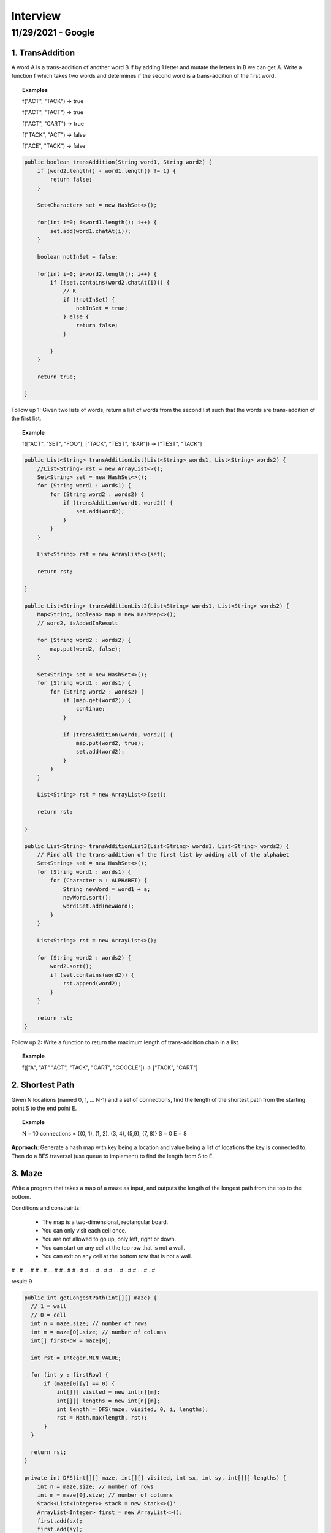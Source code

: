 ===========
Interview
===========

---------------------
11/29/2021 - Google
---------------------

1. TransAddition
------------------

A word A is a trans-addition of another word B if by adding 1 letter and mutate the letters in B we can get A. Write a function f which takes two words and determines if the second word is a trans-addition of the first word.

.. topic:: Examples

    f("ACT", "TACK") -> true

    f("ACT", "TACT") -> true

    f("ACT", "CART") -> true

    f("TACK", "ACT") -> false

    f("ACE", "TACK") -> false

.. code-block:: java
  
    public boolean transAddition(String word1, String word2) {
        if (word2.length() - word1.length() != 1) {
            return false;
        }
        
        Set<Character> set = new HashSet<>();
        
        for(int i=0; i<word1.length(); i++) {
            set.add(word1.chatAt(i));
        }
        
        boolean notInSet = false;
        
        for(int i=0; i<word2.length(); i++) {
            if (!set.contains(word2.chatAt(i))) {
                // K
                if (!notInSet) {
                    notInSet = true;
                } else {
                    return false;
                }
                
            }   
        }
        
        return true;

    }

Follow up 1: Given two lists of words, return a list of words from the second list such that the words are trans-addition of the first list.

.. topic:: Example

    f(["ACT", "SET", "FOO"], ["TACK", "TEST", "BAR"]) -> ["TEST", "TACK"]


.. code-block:: java

    public List<String> transAdditionList(List<String> words1, List<String> words2) {
        //List<String> rst = new ArrayList<>();
        Set<String> set = new HashSet<>();
        for (String word1 : words1) {
            for (String word2 : words2) {
                if (transAddition(word1, word2)) {
                    set.add(word2);
                }
            }
        }
        
        List<String> rst = new ArrayList<>(set);
        
        return rst;
      
    }

    public List<String> transAdditionList2(List<String> words1, List<String> words2) {
        Map<String, Boolean> map = new HashMap<>();
        // word2, isAddedInResult
        
        for (String word2 : words2) {
            map.put(word2, false);
        }
        
        Set<String> set = new HashSet<>();
        for (String word1 : words1) {
            for (String word2 : words2) {
                if (map.get(word2)) {
                    continue;
                }
            
                if (transAddition(word1, word2)) {
                    map.put(word2, true);
                    set.add(word2);
                }
            }
        }
        
        List<String> rst = new ArrayList<>(set);
        
        return rst;
      
    }
      
    public List<String> transAdditionList3(List<String> words1, List<String> words2) {
        // Find all the trans-addition of the first list by adding all of the alphabet
        Set<String> set = new HashSet<>();
        for (String word1 : words1) {
            for (Character a : ALPHABET) {
                String newWord = word1 + a;
                newWord.sort();
                word1Set.add(newWord);
            }
        }
        
        List<String> rst = new ArrayList<>();
        
        for (String word2 : words2) {
            word2.sort();
            if (set.contains(word2)) {
                rst.append(word2);
            }
        }
        
        return rst;
    }

Follow up 2: Write a function to return the maximum length of trans-addition chain in a list.

.. topic:: Example

    f(["A", "AT" "ACT", "TACK", "CART", "GOOGLE"]) -> ["TACK", "CART"]

2. Shortest Path
------------------

Given N locations (named 0, 1, ... N-1) and a set of connections, find the length of the shortest path from the starting point S to the end point E.

.. topic:: Example
    
    N = 10
    connections = {(0, 1), (1, 2), (3, 4), (5,9), (7, 8)}
    S = 0
    E = 8

**Approach**: Generate a hash map with key being a location and value being a list of locations the key is connected to. Then do a BFS traversal (use queue to implement) to find the length from S to E.

3. Maze
---------

Write a program that takes a map of a maze as input, and outputs the length of the longest path from the top to the bottom.

Conditions and constraints:

  - The map is a two-dimensional, rectangular board.

  - You can only visit each cell once.

  - You are not allowed to go up, only left, right or down.

  - You can start on any cell at the top row that is not a wall.

  - You can exit on any cell at the bottom row that is not a wall.
    
# .  #  .  .  # 
# .  #  .  .  #
# .  #  #  .  #
# .  .  #  .  #
# .  .  #  .  #
# .  .  #  .  #

result: 9

.. code-block:: java
  
    public int getLongestPath(int[][] maze) {
      // 1 = wall
      // 0 = cell
      int n = maze.size; // number of rows
      int m = maze[0].size; // number of columns
      int[] firstRow = maze[0];
      
      int rst = Integer.MIN_VALUE;
      
      for (int y : firstRow) {
          if (maze[0][y] == 0) {
              int[][] visited = new int[n][m];
              int[][] lengths = new int[n][m];
              int length = DFS(maze, visited, 0, i, lengths);
              rst = Math.max(length, rst);
          }
      }
      
      return rst;
    }

    private int DFS(int[][] maze, int[][] visited, int sx, int sy, int[][] lengths) {
        int n = maze.size; // number of rows
        int m = maze[0].size; // number of columns
        Stack<List<Integer>> stack = new Stack<>()'
        ArrayList<Integer> first = new ArrayList<>();
        first.add(sx);
        first.add(sy);
      
        stack.add(first);
      
        while(!stack.isEmpty()) {
              ArrayList<Integer> current = stack.pop();
              visited[current.get(0)][current.get(1)] = 1;
          
              List<List<Integer>> nextSteps = getNextStep(current, maze);
          
              if (nextSteps.length() == 0) {
                   if (current.get(1) == n) {
                        return lengths[current.get(0)][current.get(1)];
                   } else {
                        continue;
                   }
              }
          
              for (List<Integer> point : nextSteps) {
                  stack.add(point);
                  lengths[point.get(0)][point.get(1)] = lengths[current.get(0)][current.get(1)] + 1;
              }          
        }
      
        return -1;
    }

    private List<List<Integer>> getNextStep(ArrayList<Integer> current, int[][] maze) {
        int n = maze.size; // number of rows
        int m = maze[0].size; // number of columns
        List<List<Integer>> rst = new ArrayList<>();
        // left
        if ((current.get(0) - 1) >=0 && (current.get(0) - 1)<n && maze[current.get(0) - 1][current.get(1)]) {
            List<Integer> point = new ArrayList<>();
            rst.add(current.get(0) - 1);
            rst.add(current.get(1));
        }
      
        // right
        if ((current.get(0) + 1) >=0 && (current.get(0) + 1)<n && maze[current.get(0) + 1][current.get(1)]) {
            List<Integer> point = new ArrayList<>();
            rst.add(current.get(0) + 1);
            rst.add(current.get(1));
        }
      
        // down
        if ((current.get(1) + 1) >=0 && (current.get(1) + 1)<m && maze[current.get(0)][current.get(1) + 1]) {
            List<Integer> point = new ArrayList<>();
            rst.add(current.get(0));
            rst.add(current.get(1) + 1);
        }
      
        return rst;
    }

time complexity O(mn)
space           O(mn)

4. Gliding keyboard
---------------------
For phone keyboard, there is a gliding feature that user can start with one letter and without lifting the finger, finishing typing the whole word. Write a function that given a user input string and a dictionary, output all the possible words the user wants to type.

.. topic:: Example

    Dictionary:

    'apple'

    orange'

    'swipe'

    'app'

    'ale'
     
    input = "sewertyuiopoiuytre", output = "swipe".
            
.. topic:: Example
    
    input = "apccccple" -> 'apple', 'ale'
  
Assumption: start of the input will be the start of the word, end will be the end  
 
.. code-block:: java

    Class WordNode() {
      Character value;
      List<WordNode> nexts;
      WordNode previous;
      boolean isEnd;
      
      public WordNode(Character c){
          this.value = c;
          this.next = new ArrayList<>();
          this.isEnd = false;
          this.previous = null;
      }
      
      public String toString() {
          // return the word as String
      }
    }

    public List<String> main(String input, List<String> dictionary) {
        List<WordNode> wordDict = new ArrayList<>();
        List<String> rst = new ArrayList<>();
      
      // construct the wordDict
        
      
      // find matching
        for (WordNode root : wordDict) {
            rst += findMatchWords(root, input);
        }
    }

    public List<String> findMatchWords(WordNode root, String word, List<String> rst) {
        //WordNode current = root;
        //List<String> rst = new ArrayList<>();
      
        //for (int i=0; i<word.length(); i++) {
        int i = 0;
        if (i>=word.length()) {
            return new ArrayList<>();
        }
      
        Character c = word.charAt(i);
        while (i<word.length) {
            if (root.value == c) {
                if (root.isEnd && i==word.length()-1) {
                    // got a match word
                    rst.append(root.toString());
                }

                i++;

                //Stack<Pair<WordNode, Integer>> stack = new Stack<>();
                //for (WordNode next : current.next) {
                    // 1. none of the nexts match i
                    // 2. some of the nexts match i (1, multiple)
                    //stack.add(new Pair<>(next, i));
                //}
                for (WordNode next : root.next) {
                    // Find matching for current.next, word[i, end];
                    rst.addAll(findMatchWords(next, word.subString(i, word.length()), rst));
                }
            } else {
                i++;
            }
        }  
      return rst;
    }



